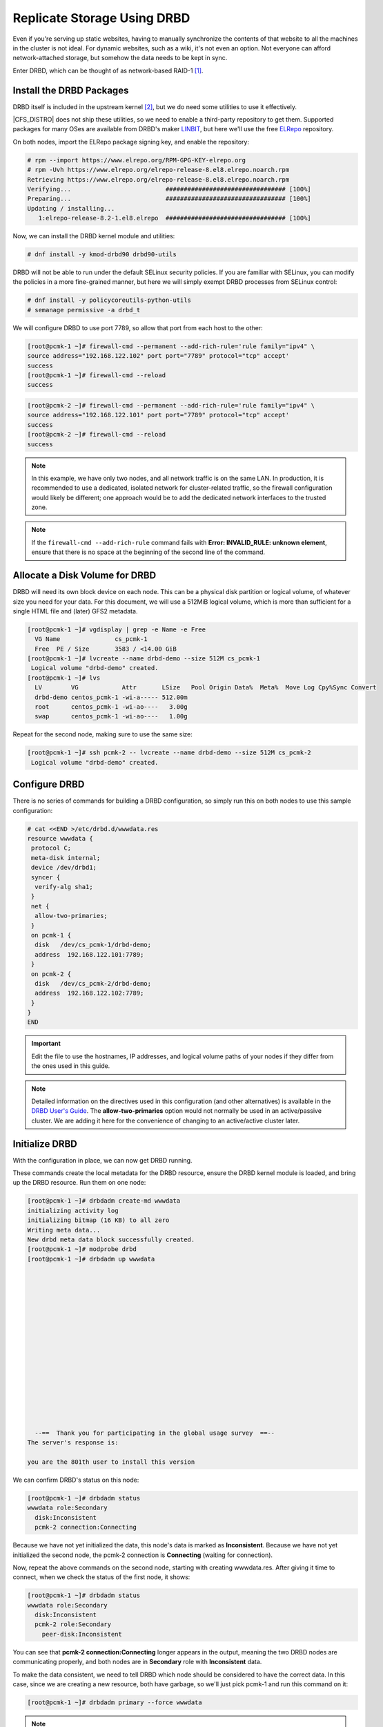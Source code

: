 .. index::
   pair: storage; DRBD

Replicate Storage Using DRBD
----------------------------

Even if you're serving up static websites, having to manually synchronize
the contents of that website to all the machines in the cluster is not
ideal. For dynamic websites, such as a wiki, it's not even an option. Not
everyone can afford network-attached storage, but somehow the data needs
to be kept in sync.

Enter DRBD, which can be thought of as network-based RAID-1 [#]_.

Install the DRBD Packages
#########################

DRBD itself is included in the upstream kernel [#]_, but we do need some
utilities to use it effectively.

|CFS_DISTRO| does not ship these utilities, so we need to enable a third-party
repository to get them. Supported packages for many OSes are available from
DRBD's maker `LINBIT <http://www.linbit.com/>`_, but here we'll use the free
`ELRepo <http://elrepo.org/>`_ repository.

On both nodes, import the ELRepo package signing key, and enable the
repository:

.. code-block:: none

    # rpm --import https://www.elrepo.org/RPM-GPG-KEY-elrepo.org
    # rpm -Uvh https://www.elrepo.org/elrepo-release-8.el8.elrepo.noarch.rpm
    Retrieving https://www.elrepo.org/elrepo-release-8.el8.elrepo.noarch.rpm
    Verifying...                          ################################# [100%]
    Preparing...                          ################################# [100%]
    Updating / installing...
       1:elrepo-release-8.2-1.el8.elrepo  ################################# [100%]

Now, we can install the DRBD kernel module and utilities:

.. code-block:: none

    # dnf install -y kmod-drbd90 drbd90-utils

DRBD will not be able to run under the default SELinux security policies.
If you are familiar with SELinux, you can modify the policies in a more
fine-grained manner, but here we will simply exempt DRBD processes from SELinux
control:

.. code-block:: none

    # dnf install -y policycoreutils-python-utils
    # semanage permissive -a drbd_t

We will configure DRBD to use port 7789, so allow that port from each host to
the other:

.. code-block:: none

    [root@pcmk-1 ~]# firewall-cmd --permanent --add-rich-rule='rule family="ipv4" \
    source address="192.168.122.102" port port="7789" protocol="tcp" accept'
    success
    [root@pcmk-1 ~]# firewall-cmd --reload
    success

.. code-block:: none

    [root@pcmk-2 ~]# firewall-cmd --permanent --add-rich-rule='rule family="ipv4" \
    source address="192.168.122.101" port port="7789" protocol="tcp" accept'
    success
    [root@pcmk-2 ~]# firewall-cmd --reload
    success

.. NOTE::

    In this example, we have only two nodes, and all network traffic is on the same LAN.
    In production, it is recommended to use a dedicated, isolated network for cluster-related traffic,
    so the firewall configuration would likely be different; one approach would be to
    add the dedicated network interfaces to the trusted zone.

.. NOTE::

    If the ``firewall-cmd --add-rich-rule`` command fails with **Error:
    INVALID_RULE: unknown element**, ensure that there is no space at the
    beginning of the second line of the command.

Allocate a Disk Volume for DRBD
###############################

DRBD will need its own block device on each node. This can be
a physical disk partition or logical volume, of whatever size
you need for your data. For this document, we will use a 512MiB logical volume,
which is more than sufficient for a single HTML file and (later) GFS2 metadata.

.. code-block:: none

    [root@pcmk-1 ~]# vgdisplay | grep -e Name -e Free
      VG Name               cs_pcmk-1
      Free  PE / Size       3583 / <14.00 GiB
    [root@pcmk-1 ~]# lvcreate --name drbd-demo --size 512M cs_pcmk-1
     Logical volume "drbd-demo" created.
    [root@pcmk-1 ~]# lvs
      LV        VG            Attr       LSize   Pool Origin Data%  Meta%  Move Log Cpy%Sync Convert
      drbd-demo centos_pcmk-1 -wi-a----- 512.00m
      root      centos_pcmk-1 -wi-ao----   3.00g
      swap      centos_pcmk-1 -wi-ao----   1.00g

Repeat for the second node, making sure to use the same size:

.. code-block:: none

    [root@pcmk-1 ~]# ssh pcmk-2 -- lvcreate --name drbd-demo --size 512M cs_pcmk-2
     Logical volume "drbd-demo" created.

Configure DRBD
##############

There is no series of commands for building a DRBD configuration, so simply
run this on both nodes to use this sample configuration:

.. code-block:: none

    # cat <<END >/etc/drbd.d/wwwdata.res
    resource wwwdata {
     protocol C;
     meta-disk internal;
     device /dev/drbd1;
     syncer {
      verify-alg sha1;
     }
     net {
      allow-two-primaries;
     }
     on pcmk-1 {
      disk   /dev/cs_pcmk-1/drbd-demo;
      address  192.168.122.101:7789;
     }
     on pcmk-2 {
      disk   /dev/cs_pcmk-2/drbd-demo;
      address  192.168.122.102:7789;
     }
    }
    END

.. IMPORTANT::

    Edit the file to use the hostnames, IP addresses, and logical volume paths
    of your nodes if they differ from the ones used in this guide.

.. NOTE::

    Detailed information on the directives used in this configuration (and
    other alternatives) is available in the
    `DRBD User's Guide
    <https://linbit.com/drbd-user-guide/drbd-guide-9_0-en/#ch-configure>`_.
    The **allow-two-primaries** option would not normally be used in
    an active/passive cluster. We are adding it here for the convenience
    of changing to an active/active cluster later.

Initialize DRBD
###############

With the configuration in place, we can now get DRBD running.

These commands create the local metadata for the DRBD resource,
ensure the DRBD kernel module is loaded, and bring up the DRBD resource.
Run them on one node:

.. code-block:: none

    [root@pcmk-1 ~]# drbdadm create-md wwwdata
    initializing activity log
    initializing bitmap (16 KB) to all zero
    Writing meta data...
    New drbd meta data block successfully created.
    [root@pcmk-1 ~]# modprobe drbd
    [root@pcmk-1 ~]# drbdadm up wwwdata
    
    
    
    
    
    
    
    
    
    
    
    
    
    
    
    
    
      --==  Thank you for participating in the global usage survey  ==--
    The server's response is:
    
    you are the 801th user to install this version
    
We can confirm DRBD's status on this node:
    
.. code-block:: none

    [root@pcmk-1 ~]# drbdadm status
    wwwdata role:Secondary
      disk:Inconsistent
      pcmk-2 connection:Connecting

Because we have not yet initialized the data, this node's data
is marked as **Inconsistent**. Because we have not yet initialized
the second node, the pcmk-2 connection is **Connecting** (waiting for connection).

Now, repeat the above commands on the second node, starting with creating
wwwdata.res. After giving it time to connect, when we check the status of the first
node, it shows:

.. code-block:: none

    [root@pcmk-1 ~]# drbdadm status
    wwwdata role:Secondary
      disk:Inconsistent
      pcmk-2 role:Secondary
        peer-disk:Inconsistent

You can see that **pcmk-2 connection:Connecting** longer appears in the
output, meaning the two DRBD nodes are communicating properly, and both
nodes are in **Secondary** role with **Inconsistent** data.

To make the data consistent, we need to tell DRBD which node should be
considered to have the correct data. In this case, since we are creating
a new resource, both have garbage, so we'll just pick pcmk-1
and run this command on it:

.. code-block:: none

    [root@pcmk-1 ~]# drbdadm primary --force wwwdata

.. NOTE::

    If you are using a different version of DRBD, the required syntax may be different.
    See the documentation for your version for how to perform these commands.

If we check the status of both nodes immediately, we'll see something like this:

.. code-block:: none

    [root@pcmk-1 ~]# drbdadm status
    wwwdata role:Primary
      disk:UpToDate
      pcmk-1 role:Secondary
        peer-disk:UpToDate
    [root@pcmk-2 ~]# drbdadm status
    wwwdata role:Secondary
      disk:UpToDate
      pcmk-1 role:Primary
        peer-disk:Inconsistent

We can see that the first node has the **Primary** role, its partner node has
the **Secondary** role, the first node's data is now considered **UpToDate**,
the partner node's data is still **Inconsistent**.

After a while, the sync should finish, and you'll see something like:

.. code-block:: none

    [root@pcmk-1 ~]# drbdadm status
    wwwdata role:Primary
      disk:UpToDate
      pcmk-1 role:Secondary
        peer-disk:UpToDate
    [root@pcmk-2 ~]# drbdadm status
    wwwdata role:Secondary
      disk:UpToDate
      pcmk-1 role:Primary
        peer-disk:UpToDate

Both sets of data are now **UpToDate**, and we can proceed to creating
and populating a filesystem for our WebSite resource's documents.

Populate the DRBD Disk
######################

On the node with the primary role (pcmk-1 in this example),
create a filesystem on the DRBD device:

.. code-block:: none

    [root@pcmk-1 ~]# mkfs.xfs /dev/drbd1
    meta-data=/dev/drbd1             isize=512    agcount=4, agsize=32765 blks
             =                       sectsz=512   attr=2, projid32bit=1
             =                       crc=1        finobt=1, sparse=1, rmapbt=0
             =                       reflink=1
    data     =                       bsize=4096   blocks=131059, imaxpct=25
             =                       sunit=0      swidth=0 blks
    naming   =version 2              bsize=4096   ascii-ci=0, ftype=1
    log      =internal log           bsize=4096   blocks=1368, version=2
             =                       sectsz=512   sunit=0 blks, lazy-count=1
    realtime =none                   extsz=4096   blocks=0, rtextents=0
    Discarding blocks...Done.

.. NOTE::

    In this example, we create an xfs filesystem with no special options.
    In a production environment, you should choose a filesystem type and
    options that are suitable for your application.

Mount the newly created filesystem, populate it with our web document,
give it the same SELinux policy as the web document root,
then unmount it (the cluster will handle mounting and unmounting it later):

.. code-block:: none

    [root@pcmk-1 ~]# mount /dev/drbd1 /mnt
    [root@pcmk-1 ~]# cat <<-END >/mnt/index.html
     <html>
      <body>My Test Site - DRBD</body>
     </html>
    END
    [root@pcmk-1 ~]# chcon -R --reference=/var/www/html /mnt
    [root@pcmk-1 ~]# umount /dev/drbd1

Configure the Cluster for the DRBD device
#########################################

One handy feature ``pcs`` has is the ability to queue up several changes
into a file and commit those changes all at once. To do this, start by
populating the file with the current raw XML config from the CIB.

.. code-block:: none

    [root@pcmk-1 ~]# pcs cluster cib drbd_cfg

Using pcs's ``-f`` option, make changes to the configuration saved
in the ``drbd_cfg`` file. These changes will not be seen by the cluster until
the ``drbd_cfg`` file is pushed into the live cluster's CIB later.

Here, we create a cluster resource for the DRBD device, and an additional *clone*
resource to allow the resource to run on both nodes at the same time.

.. code-block:: none

    [root@pcmk-1 ~]# pcs -f drbd_cfg resource create WebData ocf:linbit:drbd \
             drbd_resource=wwwdata op monitor interval=60s
    [root@pcmk-1 ~]# pcs -f drbd_cfg resource promotable WebData \
         promoted-max=1 promoted-node-max=1 clone-max=2 clone-node-max=1 \
         notify=true
    [root@pcmk-1 ~]# pcs resource status
     * ClusterIP	(ocf::heartbeat:IPaddr2):	Started pcmk-1
     * WebSite	(ocf::heartbeat:apache):		Started pcmk-1
    [root@pcmk-1 ~]# pcs resource config
     Resource: ClusterIP (class=ocf provider=heartbeat type=IPaddr2)
      Attributes: cidr_netmask=24 ip=192.168.122.120
      Operations: monitor interval=30s (ClusterIP-monitor-interval-30s)
                  start interval=0s timeout=20s (ClusterIP-start-interval-0s)
                  stop interval=0s timeout=20s (ClusterIP-stop-interval-0s)
     Resource: WebSite (class=ocf provider=heartbeat type=apache)
      Attributes: configfile=/etc/httpd/conf/httpd.conf statusurl=http://localhost/server-status
      Operations: monitor interval=1min (WebSite-monitor-interval-1min)
                  start interval=0s timeout=40s (WebSite-start-interval-0s)
                  stop interval=0s timeout=60s (WebSite-stop-interval-0s)

After you are satisfied with all the changes, you can commit
them all at once by pushing the drbd_cfg file into the live CIB.

.. code-block:: none

    [root@pcmk-1 ~]# pcs cluster cib-push drbd_cfg --config
    CIB updated

Let's see what the cluster did with the new configuration:

.. code-block:: none

    [root@pcmk-1 ~]# pcs status
    Cluster name: mycluster
    Cluster Summary:
      * Stack: corosync
      * Current DC: pcmk-1 (version 2.0.5-4.el8-ba59be7122) - partition with quorum
      * Last updated: Wed Feb  3 09:04:23 2021
      * Last change:  Wed Feb  3 09:04:18 2021 by root via cibadmin on pcmk-1
      * 2 nodes configured
      * 4 resource instances configured
    
    Node List:
      * Online: [ pcmk-1 pcmk-2 ]
    
    Full List of Resources:
      * ClusterIP	(ocf::heartbeat:IPaddr2):	 Started pcmk-1
      * WebSite	(ocf::heartbeat:apache):	 Started pcmk-1
      * Clone Set: WebData-clone [WebData] (promotable):
        * Masters: [ pcmk-1 ]
        * Slaves: [ pcmk-2 ]
    
    Daemon Status:
      corosync: active/disabled
      pacemaker: active/disabled
      pcsd: active/enabled

We can see that **WebData-clone** (our DRBD device) is running as promoted
(DRBD's primary role) on **pcmk-1** and unpromoted (DRBD's secondary role) on
**pcmk-2**.

.. IMPORTANT::

    The resource agent should load the DRBD module when needed if it's not already
    loaded. If that does not happen, configure your operating system to load the
    module at boot time. For |CFS_DISTRO| |CFS_DISTRO_VER|, you would run this on both
    nodes:

    .. code-block:: none

        # echo drbd >/etc/modules-load.d/drbd.conf

Configure the Cluster for the Filesystem
########################################

Now that we have a working DRBD device, we need to mount its filesystem.

In addition to defining the filesystem, we also need to
tell the cluster where it can be located (only on the DRBD Primary)
and when it is allowed to start (after the Primary was promoted).

We are going to take a shortcut when creating the resource this time.
Instead of explicitly saying we want the **ocf:heartbeat:Filesystem** script, we
are only going to ask for **Filesystem**. We can do this because we know there is only
one resource script named **Filesystem** available to pacemaker, and that pcs is smart
enough to fill in the **ocf:heartbeat:** portion for us correctly in the configuration.
If there were multiple **Filesystem** scripts from different OCF providers, we would need
to specify the exact one we wanted.

Once again, we will queue our changes to a file and then push the
new configuration to the cluster as the final step.

.. code-block:: none

    [root@pcmk-1 ~]# pcs cluster cib fs_cfg
    [root@pcmk-1 ~]# pcs -f fs_cfg resource create WebFS Filesystem \
        device="/dev/drbd1" directory="/var/www/html" fstype="xfs"
    Assumed agent name 'ocf:heartbeat:Filesystem' (deduced from 'Filesystem')
    [root@pcmk-1 ~]# pcs -f fs_cfg constraint colocation add \
        WebFS with WebData-clone INFINITY with-rsc-role=Master
    [root@pcmk-1 ~]# pcs -f fs_cfg constraint order \
        promote WebData-clone then start WebFS
    Adding WebData-clone WebFS (kind: Mandatory) (Options: first-action=promote then-action=start)

We also need to tell the cluster that Apache needs to run on the same
machine as the filesystem and that it must be active before Apache can
start.

.. code-block:: none

    [root@pcmk-1 ~]# pcs -f fs_cfg constraint colocation add WebSite with WebFS INFINITY
    [root@pcmk-1 ~]# pcs -f fs_cfg constraint order WebFS then WebSite
    Adding WebFS WebSite (kind: Mandatory) (Options: first-action=start then-action=start)

Review the updated configuration.

.. code-block:: none

    [root@pcmk-1 ~]# pcs -f fs_cfg constraint
    Location Constraints:
      Resource: WebSite
        Enabled on:
          Node: pcmk-1 (score:50)
    Ordering Constraints:
      start ClusterIP then start WebSite (kind:Mandatory)
      promote WebData-clone then start WebFS (kind:Mandatory)
      start WebFS then start WebSite (kind:Mandatory)
    Colocation Constraints:
      WebSite with ClusterIP (score:INFINITY)
      WebFS with WebData-clone (score:INFINITY) (with-rsc-role:Master)
      WebSite with WebFS (score:INFINITY)
    Ticket Constraints:
    [root@pcmk-1 ~]# pcs resource status
      * ClusterIP	(ocf::heartbeat:IPaddr2):	 Started pcmk-1
      * WebSite	(ocf::heartbeat:apache):	 Started pcmk-1
      * Clone Set: WebData-clone [WebData] (promotable):
        * Masters: [ pcmk-1 ]
        * Slaves: [ pcmk-2 ]
    [root@pcmk-1 ~]# pcs resource config
     Resource: ClusterIP (class=ocf provider=heartbeat type=IPaddr2)
      Attributes: cidr_netmask=24 ip=192.168.122.120
      Operations: monitor interval=30s (ClusterIP-monitor-interval-30s)
                  start interval=0s timeout=20s (ClusterIP-start-interval-0s)
                  stop interval=0s timeout=20s (ClusterIP-stop-interval-0s)
     Resource: WebSite (class=ocf provider=heartbeat type=apache)
      Attributes: configfile=/etc/httpd/conf/httpd.conf statusurl=http://localhost/server-status
      Operations: monitor interval=1min (WebSite-monitor-interval-1min)
                  start interval=0s timeout=40s (WebSite-start-interval-0s)
                  stop interval=0s timeout=60s (WebSite-stop-interval-0s)
     Clone: WebData-clone
      Meta Attrs: clone-max=2 clone-node-max=1 notify=true promotable=true promoted-max=1 promoted-node-max=1
      Resource: WebData (class=ocf provider=linbit type=drbd)
       Attributes: drbd_resource=wwwdata
       Operations: demote interval=0s timeout=90 (WebData-demote-interval-0s)
                   monitor interval=60s (WebData-monitor-interval-60s)
                   notify interval=0s timeout=90 (WebData-notify-interval-0s)
                   promote interval=0s timeout=90 (WebData-promote-interval-0s)
                   reload interval=0s timeout=30 (WebData-reload-interval-0s)
                   start interval=0s timeout=240 (WebData-start-interval-0s)
                   stop interval=0s timeout=100 (WebData-stop-interval-0s)

After reviewing the new configuration, upload it and watch the
cluster put it into effect.

.. code-block:: none

    [root@pcmk-1 ~]# pcs cluster cib-push fs_cfg --config
    CIB updated
    [root@pcmk-1 ~]# pcs status
    Cluster name: mycluster
    Cluster Summary:
      * Stack: corosync
      * Current DC: pcmk-1 (version 2.0.5-4.el8-ba59be7122) - partition with quorum
      * Last updated: Wed Feb  3 09:17:24 2021
      * Last change:  Wed Feb  3 09:17:19 2021 by root via cibadmin on pcmk-1
      * 2 nodes configured
      * 5 resource instances configured
    
    Node List:
      * Online: [ pcmk-1 pcmk-2 ]
    
    Full List of Resources:
      * ClusterIP	(ocf::heartbeat:IPaddr2):	 Started pcmk-1
      * WebSite	(ocf::heartbeat:apache):	 Started pcmk-1
      * Clone Set: WebData-clone [WebData] (promotable):
        * Masters: [ pcmk-1 ]
        * Slaves: [ pcmk-2 ]
      * WebFS	(ocf::heartbeat:Filesystem):	 Started pcmk-1
    
    Daemon Status:
      corosync: active/disabled
      pacemaker: active/disabled
      pcsd: active/enabled

Test Cluster Failover
#####################

Previously, we used ``pcs cluster stop pcmk-1`` to stop all cluster
services on **pcmk-1**, failing over the cluster resources, but there is another
way to safely simulate node failure.

We can put the node into *standby mode*. Nodes in this state continue to
run corosync and pacemaker but are not allowed to run resources. Any resources
found active there will be moved elsewhere. This feature can be particularly
useful when performing system administration tasks such as updating packages
used by cluster resources.

Put the active node into standby mode, and observe the cluster move all
the resources to the other node. The node's status will change to indicate that
it can no longer host resources, and eventually all the resources will move.

.. code-block:: none

    [root@pcmk-1 ~]# pcs node standby pcmk-1
    [root@pcmk-1 ~]# pcs status
    Cluster name: mycluster
    Cluster Summary:
      * Stack: corosync
      * Current DC: pcmk-1 (version 2.0.5-4.el8-ba59be7122) - partition with quorum
      * Last updated: Wed Feb  3 09:18:45 2021
      * Last change:  Wed Feb  3 09:18:35 2021 by root via cibadmin on pcmk-1
      * 2 nodes configured
      * 5 resource instances configured
    
    Node List:
      * Node pcmk-1: standby
      * Online: [ pcmk-2 ]
    
    Full List of Resources:
      * ClusterIP	(ocf::heartbeat:IPaddr2):	 Started pcmk-2
      * WebSite	(ocf::heartbeat:apache):	 Started pcmk-2
      * Clone Set: WebData-clone [WebData] (promotable):
        * Masters: [ pcmk-2 ]
        * Stopped: [ pcmk-1 ]
      * WebFS	(ocf::heartbeat:Filesystem):	 Started pcmk-2
    
    Daemon Status:
      corosync: active/disabled
      pacemaker: active/disabled
      pcsd: active/enabled

Once we've done everything we needed to on pcmk-1 (in this case nothing,
we just wanted to see the resources move), we can unstandby the node, making it
eligible to host resources again.

.. code-block:: none

    [root@pcmk-1 ~]# pcs node unstandby pcmk-1
    [root@pcmk-1 ~]# pcs status
    Cluster name: mycluster
    Cluster Summary:
      * Stack: corosync
      * Current DC: pcmk-1 (version 2.0.5-4.el8-ba59be7122) - partition with quorum
      * Last updated: Wed Feb  3 09:19:47 2021
      * Last change:  Wed Feb  3 09:19:29 2021 by root via cibadmin on pcmk-1
      * 2 nodes configured
      * 5 resource instances configured
    
    Node List:
      * Online: [ pcmk-1 pcmk-2 ]
    
    Full List of Resources:
      * ClusterIP	(ocf::heartbeat:IPaddr2):	 Started pcmk-1
      * WebSite	(ocf::heartbeat:apache):	 Started pcmk-1
      * Clone Set: WebData-clone [WebData] (promotable):
        * Masters: [ pcmk-1 ]
        * Slaves: [ pcmk-2 ]
      * WebFS	(ocf::heartbeat:Filesystem):	 Started pcmk-1
    
    Daemon Status:
      corosync: active/disabled
      pacemaker: active/disabled
      pcsd: active/enabled

Notice that **pcmk-1** is back to the **Online** state, and that the cluster resources
stay where they are due to our resource stickiness settings configured earlier.

.. [#] See http://www.drbd.org for details.

.. [#] Since version 2.6.33
